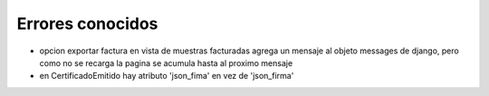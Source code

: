 ##############################
Errores conocidos
##############################

- opcion exportar factura en vista de muestras facturadas agrega un mensaje al objeto messages de django, pero como no se recarga la pagina se acumula hasta al proximo mensaje
- en CertificadoEmitido hay atributo 'json_fima' en vez de 'json_firma'
